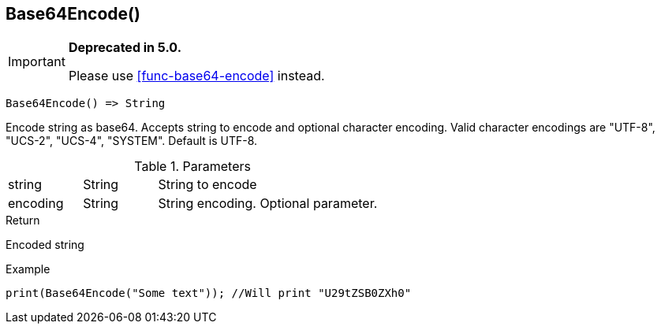 [.nxsl-function]
[[func-base64encode]]
== Base64Encode()

****
[IMPORTANT]
====
*Deprecated in 5.0.*

Please use <<func-base64-encode>> instead.
====

[source,c]
----
Base64Encode() => String
----

Encode string as base64. Accepts string to encode and optional character encoding.
Valid character encodings are "UTF-8", "UCS-2", "UCS-4", "SYSTEM". Default is UTF-8.

.Parameters
[cols="1,1,3" grid="none", frame="none"]
|===
|string|String|String to encode
|encoding|String|String encoding. Optional parameter.
|===

.Return
Encoded string

.Example
[.source]
....
print(Base64Encode("Some text")); //Will print "U29tZSB0ZXh0"
....
